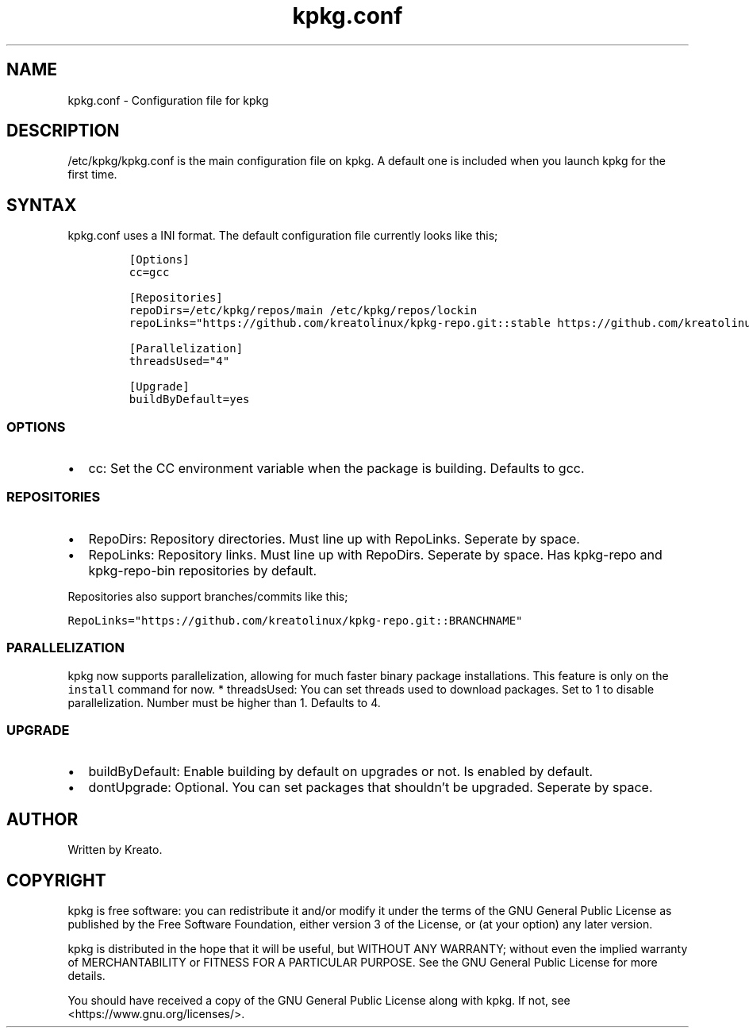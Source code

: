.\" Automatically generated by Pandoc 2.9.2.1
.\"
.TH "kpkg.conf" "5" "" "" ""
.hy
.SH NAME
.PP
kpkg.conf - Configuration file for kpkg
.SH DESCRIPTION
.PP
/etc/kpkg/kpkg.conf is the main configuration file on kpkg.
A default one is included when you launch kpkg for the first time.
.SH SYNTAX
.PP
kpkg.conf uses a INI format.
The default configuration file currently looks like this;
.IP
.nf
\f[C]
[Options]
cc=gcc

[Repositories]
repoDirs=/etc/kpkg/repos/main /etc/kpkg/repos/lockin
repoLinks=\[dq]https://github.com/kreatolinux/kpkg-repo.git::stable https://github.com/kreatolinux/kpkg-repo-lockin.git::stable\[dq]

[Parallelization]
threadsUsed=\[dq]4\[dq]

[Upgrade]
buildByDefault=yes
\f[R]
.fi
.SS OPTIONS
.IP \[bu] 2
cc: Set the CC environment variable when the package is building.
Defaults to gcc.
.SS REPOSITORIES
.IP \[bu] 2
RepoDirs: Repository directories.
Must line up with RepoLinks.
Seperate by space.
.IP \[bu] 2
RepoLinks: Repository links.
Must line up with RepoDirs.
Seperate by space.
Has kpkg-repo and kpkg-repo-bin repositories by default.
.PP
Repositories also support branches/commits like this;
.PP
\f[C]RepoLinks=\[dq]https://github.com/kreatolinux/kpkg-repo.git::BRANCHNAME\[dq]\f[R]
.SS PARALLELIZATION
.PP
kpkg now supports parallelization, allowing for much faster binary
package installations.
This feature is only on the \f[C]install\f[R] command for now.
* threadsUsed: You can set threads used to download packages.
Set to 1 to disable parallelization.
Number must be higher than 1.
Defaults to 4.
.SS UPGRADE
.IP \[bu] 2
buildByDefault: Enable building by default on upgrades or not.
Is enabled by default.
.IP \[bu] 2
dontUpgrade: Optional.
You can set packages that shouldn\[cq]t be upgraded.
Seperate by space.
.SH AUTHOR
.PP
Written by Kreato.
.SH COPYRIGHT
.PP
kpkg is free software: you can redistribute it and/or modify it under
the terms of the GNU General Public License as published by the Free
Software Foundation, either version 3 of the License, or (at your
option) any later version.
.PP
kpkg is distributed in the hope that it will be useful, but WITHOUT ANY
WARRANTY; without even the implied warranty of MERCHANTABILITY or
FITNESS FOR A PARTICULAR PURPOSE.
See the GNU General Public License for more details.
.PP
You should have received a copy of the GNU General Public License along
with kpkg.
If not, see <https://www.gnu.org/licenses/>.
